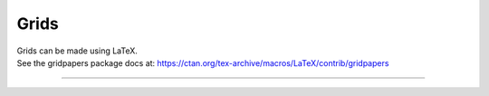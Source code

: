 ====================================================
Grids
====================================================

| Grids can be made using LaTeX.

| See the gridpapers package docs at: https://ctan.org/tex-archive/macros/LaTeX/contrib/gridpapers

----

.. code-block:: LaTeX



